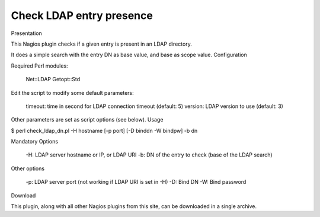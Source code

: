 *************************
Check LDAP entry presence
*************************


Presentation

This Nagios plugin checks if a given entry is present in an LDAP directory.

It does a simple search with the entry DN as base value, and base as scope value.
Configuration

Required Perl modules:

    Net::LDAP
    Getopt::Std

Edit the script to modify some default parameters:

    timeout: time in second for LDAP connection timeout (default: 5)
    version: LDAP version to use (default: 3)

Other parameters are set as script options (see below).
Usage

$ perl check_ldap_dn.pl -H hostname [-p port] [-D binddn -W bindpw] -b dn

Mandatory Options

    -H: LDAP server hostname or IP, or LDAP URI
    -b: DN of the entry to check (base of the LDAP search)

Other options

    -p: LDAP server port (not working if LDAP URI is set in -H)
    -D: Bind DN
    -W: Bind password

Download

This plugin, along with all other Nagios plugins from this site, can be downloaded in a single archive.

